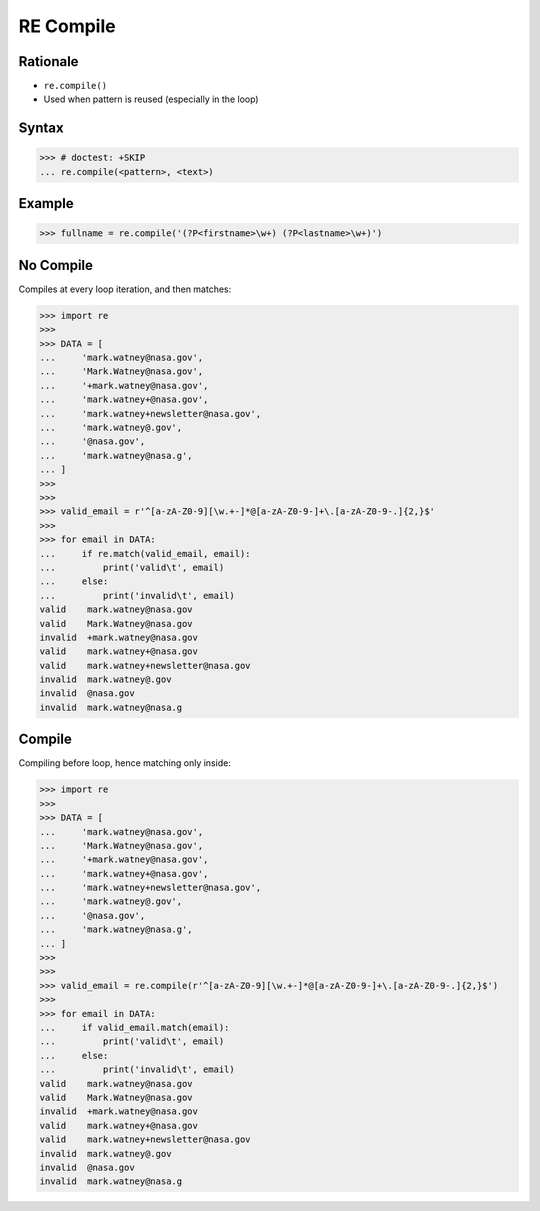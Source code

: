 RE Compile
==========


Rationale
---------
* ``re.compile()``
* Used when pattern is reused (especially in the loop)


Syntax
------
>>> # doctest: +SKIP
... re.compile(<pattern>, <text>)


Example
-------
>>> fullname = re.compile('(?P<firstname>\w+) (?P<lastname>\w+)')


No Compile
----------
Compiles at every loop iteration, and then matches:

>>> import re
>>>
>>> DATA = [
...     'mark.watney@nasa.gov',
...     'Mark.Watney@nasa.gov',
...     '+mark.watney@nasa.gov',
...     'mark.watney+@nasa.gov',
...     'mark.watney+newsletter@nasa.gov',
...     'mark.watney@.gov',
...     '@nasa.gov',
...     'mark.watney@nasa.g',
... ]
>>>
>>>
>>> valid_email = r'^[a-zA-Z0-9][\w.+-]*@[a-zA-Z0-9-]+\.[a-zA-Z0-9-.]{2,}$'
>>>
>>> for email in DATA:
...     if re.match(valid_email, email):
...         print('valid\t', email)
...     else:
...         print('invalid\t', email)
valid	 mark.watney@nasa.gov
valid	 Mark.Watney@nasa.gov
invalid	 +mark.watney@nasa.gov
valid	 mark.watney+@nasa.gov
valid	 mark.watney+newsletter@nasa.gov
invalid	 mark.watney@.gov
invalid	 @nasa.gov
invalid	 mark.watney@nasa.g


Compile
-------
Compiling before loop, hence matching only inside:

>>> import re
>>>
>>> DATA = [
...     'mark.watney@nasa.gov',
...     'Mark.Watney@nasa.gov',
...     '+mark.watney@nasa.gov',
...     'mark.watney+@nasa.gov',
...     'mark.watney+newsletter@nasa.gov',
...     'mark.watney@.gov',
...     '@nasa.gov',
...     'mark.watney@nasa.g',
... ]
>>>
>>>
>>> valid_email = re.compile(r'^[a-zA-Z0-9][\w.+-]*@[a-zA-Z0-9-]+\.[a-zA-Z0-9-.]{2,}$')
>>>
>>> for email in DATA:
...     if valid_email.match(email):
...         print('valid\t', email)
...     else:
...         print('invalid\t', email)
valid	 mark.watney@nasa.gov
valid	 Mark.Watney@nasa.gov
invalid	 +mark.watney@nasa.gov
valid	 mark.watney+@nasa.gov
valid	 mark.watney+newsletter@nasa.gov
invalid	 mark.watney@.gov
invalid	 @nasa.gov
invalid	 mark.watney@nasa.g
